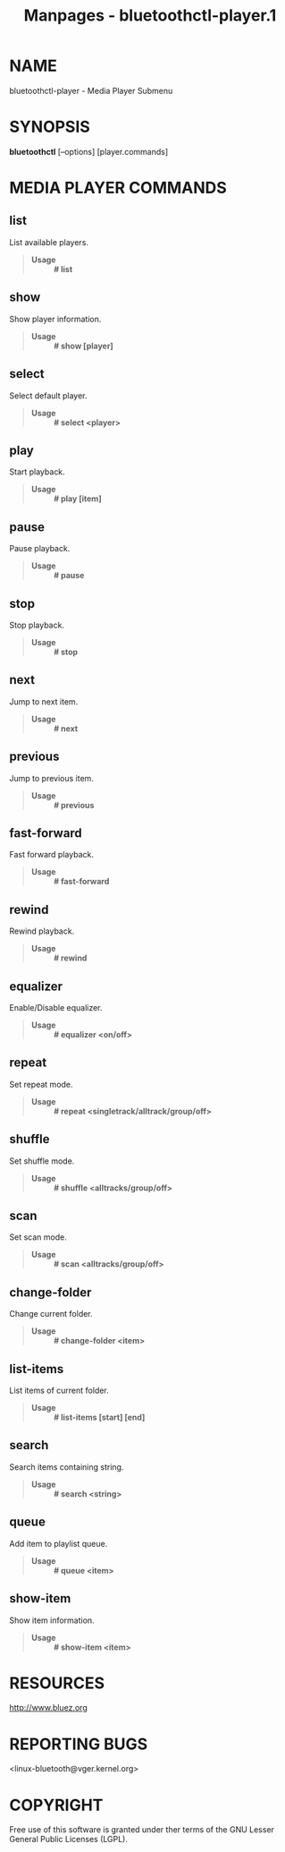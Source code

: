 #+TITLE: Manpages - bluetoothctl-player.1
* NAME
bluetoothctl-player - Media Player Submenu

* SYNOPSIS
*bluetoothctl* [--options] [player.commands]

* MEDIA PLAYER COMMANDS
** list
List available players.

#+begin_quote
- *Usage* :: *# list*

#+end_quote

** show
Show player information.

#+begin_quote
- *Usage* :: *# show [player]*

#+end_quote

** select
Select default player.

#+begin_quote
- *Usage* :: *# select <player>*

#+end_quote

** play
Start playback.

#+begin_quote
- *Usage* :: *# play [item]*

#+end_quote

** pause
Pause playback.

#+begin_quote
- *Usage* :: *# pause*

#+end_quote

** stop
Stop playback.

#+begin_quote
- *Usage* :: *# stop*

#+end_quote

** next
Jump to next item.

#+begin_quote
- *Usage* :: *# next*

#+end_quote

** previous
Jump to previous item.

#+begin_quote
- *Usage* :: *# previous*

#+end_quote

** fast-forward
Fast forward playback.

#+begin_quote
- *Usage* :: *# fast-forward*

#+end_quote

** rewind
Rewind playback.

#+begin_quote
- *Usage* :: *# rewind*

#+end_quote

** equalizer
Enable/Disable equalizer.

#+begin_quote
- *Usage* :: *# equalizer <on/off>*

#+end_quote

** repeat
Set repeat mode.

#+begin_quote
- *Usage* :: *# repeat <singletrack/alltrack/group/off>*

#+end_quote

** shuffle
Set shuffle mode.

#+begin_quote
- *Usage* :: *# shuffle <alltracks/group/off>*

#+end_quote

** scan
Set scan mode.

#+begin_quote
- *Usage* :: *# scan <alltracks/group/off>*

#+end_quote

** change-folder
Change current folder.

#+begin_quote
- *Usage* :: *# change-folder <item>*

#+end_quote

** list-items
List items of current folder.

#+begin_quote
- *Usage* :: *# list-items [start] [end]*

#+end_quote

** search
Search items containing string.

#+begin_quote
- *Usage* :: *# search <string>*

#+end_quote

** queue
Add item to playlist queue.

#+begin_quote
- *Usage* :: *# queue <item>*

#+end_quote

** show-item
Show item information.

#+begin_quote
- *Usage* :: *# show-item <item>*

#+end_quote

* RESOURCES
<http://www.bluez.org>

* REPORTING BUGS
<linux-bluetooth@vger.kernel.org>

* COPYRIGHT
Free use of this software is granted under ther terms of the GNU Lesser
General Public Licenses (LGPL).
